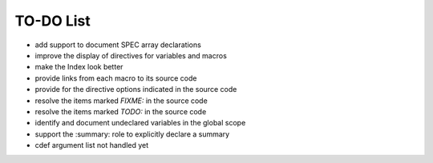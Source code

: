 .. $Id$

=============
TO-DO List
=============

* add support to document SPEC array declarations
* improve the display of directives for variables and macros
* make the Index look better
* provide links from each macro to its source code
* provide for the directive options indicated in the source code
* resolve the items marked *FIXME:* in the source code
* resolve the items marked *TODO:* in the source code
* identify and document undeclared variables in the global scope
* support the :summary: role to explicitly declare a summary
* cdef argument list not handled yet 
